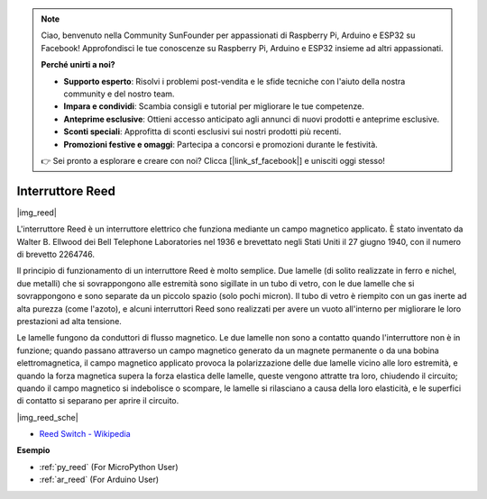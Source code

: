 .. note::

    Ciao, benvenuto nella Community SunFounder per appassionati di Raspberry Pi, Arduino e ESP32 su Facebook! Approfondisci le tue conoscenze su Raspberry Pi, Arduino e ESP32 insieme ad altri appassionati.

    **Perché unirti a noi?**

    - **Supporto esperto**: Risolvi i problemi post-vendita e le sfide tecniche con l'aiuto della nostra community e del nostro team.
    - **Impara e condividi**: Scambia consigli e tutorial per migliorare le tue competenze.
    - **Anteprime esclusive**: Ottieni accesso anticipato agli annunci di nuovi prodotti e anteprime esclusive.
    - **Sconti speciali**: Approfitta di sconti esclusivi sui nostri prodotti più recenti.
    - **Promozioni festive e omaggi**: Partecipa a concorsi e promozioni durante le festività.

    👉 Sei pronto a esplorare e creare con noi? Clicca [|link_sf_facebook|] e unisciti oggi stesso!

.. _cpn_reed:

Interruttore Reed
======================

|img_reed|

L'interruttore Reed è un interruttore elettrico che funziona mediante un campo magnetico applicato. È stato inventato da Walter B. Ellwood dei Bell Telephone Laboratories nel 1936 e brevettato negli Stati Uniti il 27 giugno 1940, con il numero di brevetto 2264746.

Il principio di funzionamento di un interruttore Reed è molto semplice. Due lamelle (di solito realizzate in ferro e nichel, due metalli) che si sovrappongono alle estremità sono sigillate in un tubo di vetro, con le due lamelle che si sovrappongono e sono separate da un piccolo spazio (solo pochi micron). Il tubo di vetro è riempito con un gas inerte ad alta purezza (come l'azoto), e alcuni interruttori Reed sono realizzati per avere un vuoto all'interno per migliorare le loro prestazioni ad alta tensione.

Le lamelle fungono da conduttori di flusso magnetico. Le due lamelle non sono a contatto quando l'interruttore non è in funzione; quando passano attraverso un campo magnetico generato da un magnete permanente o da una bobina elettromagnetica, il campo magnetico applicato provoca la polarizzazione delle due lamelle vicino alle loro estremità, e quando la forza magnetica supera la forza elastica delle lamelle, queste vengono attratte tra loro, chiudendo il circuito; quando il campo magnetico si indebolisce o scompare, le lamelle si rilasciano a causa della loro elasticità, e le superfici di contatto si separano per aprire il circuito.

|img_reed_sche|

* `Reed Switch - Wikipedia <https://en.wikipedia.org/wiki/Reed_switch>`_


**Esempio**

* :ref:`py_reed` (For MicroPython User)
* :ref:`ar_reed` (For Arduino User)
